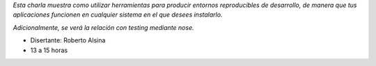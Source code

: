 .. title: !FooBar (virtualenv, buildout, nose)


*Esta charla muestra como utilizar herramientas para producir entornos reproducibles de desarrollo, de manera que tus aplicaciones funcionen en cualquier sistema en el que desees instalarlo.*

*Adicionalmente, se verá la relación con testing mediante nose.*

* Disertante: Roberto Alsina

* 13 a 15 horas

.. raw:: html

    <iframe width="560" height="315" src="https://www.youtube.com/embed/JMsyv4oCUdc" frameborder="0" allow="accelerometer; autoplay; encrypted-media; gyroscope; picture-in-picture" allowfullscreen></iframe>

